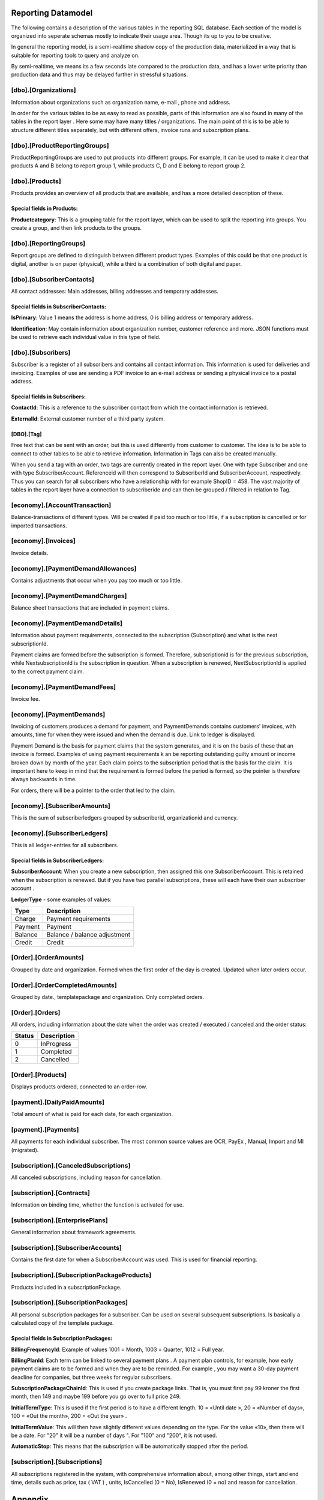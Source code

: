 .. _reporting-datamodel:

*******************
Reporting Datamodel
*******************
The following contains a description of the various tables in the reporting SQL database.
Each section of the model is organized into seperate schemas mostly to indicate their usage area. Though its up to you to be creative.

In general the reporting model, is a semi-realtime shadow copy of the production data, materialized in a way that is suitable for reporting tools to query and analyze on.

By semi-realtime, we means its a few seconds late compared to the production data, and has a lower write priority than production data and thus may be delayed further in stressful situations.

[dbo].[Organizations]
=====================
Information about organizations such as organization name, e-mail , phone and address.

In order for the various tables to be as easy to read as possible, parts of this information are also found in many of the tables in the report layer . Here some may have many titles / organizations. The main point of this is to be able to structure different titles separately, but with different offers, invoice runs and subscription plans.

[dbo].[ProductReportingGroups]
==========================================
ProductReportingGroups are used to put products into different groups. For example, it can be used to make it clear that products A and B belong to report group 1, while products C, D and E belong to report group 2.


[dbo].[Products]
=====================
Products provides an overview of all products that are available, and has a more detailed description of these.

Special fields in Products:
----------------------------
**Productcategory**: This is a grouping table for the report layer, which can be used to split the reporting into groups. You create a group, and then link products to the groups.

 

[dbo].[ReportingGroups]
==========================================
Report groups are defined to distinguish between different product types. Examples of this could be that one product is digital, another is on paper (physical), while a third is a combination of both digital and paper.
 

[dbo].[SubscriberContacts]
==========================================
All contact addresses: Main addresses, billing addresses and temporary addresses.

Special fields in SubscriberContacts:
-------------------------------------
**IsPrimary**: Value 1 means the address is home address, 0 is billing address or temporary address.

**Identification**: May contain information about organization number, customer reference and more. JSON functions must be used to retrieve each individual value in this type of field.
 

[dbo].[Subscribers]
=====================
Subscriber is a register of all subscribers and contains all contact information. This information is used for deliveries and invoicing. Examples of use are sending a PDF invoice to an e-mail address or sending a physical invoice to a postal address.

Special fields in Subscribers:
-------------------------------
**ContactId**: This is a reference to the subscriber contact from which the contact information is retrieved.

**ExternalId**: External customer number of a third party system.

 
[DBO].[Tag]
-----------
Free text that can be sent with an order, but this is used differently from customer to customer. The idea is to be able to connect to other tables to be able to retrieve information. Information in Tags can also be created manually.

When you send a tag with an order, two tags are currently created in the report layer. One with type Subscriber and one with type SubscriberAccount. Referenceid will then correspond to SubscriberId and SubscriberAccount, respectively. Thus you can search for all subscribers who have a relationship with for example ShopID = 458. The vast majority of tables in the report layer have a connection to subscriberide and can then be grouped / filtered in relation to Tag.
 

[economy].[AccountTransaction]
==========================================
Balance-transactions of different types. Will be created if paid too much or too little, if a subscription is cancelled or for imported transactions. 
 

[economy].[Invoices]
=====================
Invoice details.

 
[economy].[PaymentDemandAllowances]
==========================================
Contains adjustments that occur when you pay too much or too little.
 

[economy].[PaymentDemandCharges]
==========================================
Balance sheet transactions that are included in payment claims.
 

[economy].[PaymentDemandDetails]
==========================================
Information about payment requirements, connected to the subscription (Subscription) and what is the next subscriptionId.

Payment claims are formed before the subscription is formed. Therefore, subscriptionid is for the previous subscription, while NextsubscriptionId is the subscription in question. When a subscription is renewed, NextSubscriptionId is applied to the correct payment claim.
 
[economy].[PaymentDemandFees]
==========================================
Invoice fee.


[economy].[PaymentDemands]
==========================================
Invoicing of customers produces a demand for payment, and PaymentDemands contains customers' invoices, with amounts, time for when they were issued and when the demand is due. Link to ledger is displayed.

Payment Demand is the basis for payment claims that the system generates, and it is on the basis of these that an invoice is formed. Examples of using payment requirements k an be reporting outstanding guilty amount or income broken down by month of the year. Each claim points to the subscription period that is the basis for the claim. It is important here to keep in mind that the requirement is formed before the period is formed, so the pointer is therefore always backwards in time.  

For orders, there will be a pointer to the order that led to the claim.
 


[economy].[SubscriberAmounts]
==========================================
This is the sum of subscriberledgers grouped by subscriberid, organizationid and currency.
 


[economy].[SubscriberLedgers]
==========================================
This is all ledger-entries for all subscribers.

Special fields in SubscriberLedgers:
------------------------------------
**SubscriberAccount**: When you create a new subscription, then assigned this one SubscriberAccount. This is retained when the subscription is renewed. But if you have two parallel subscriptions, these will each have their own subscriber account .

**LedgerType** - some examples of values:

+---------+------------------------------+
| Type    | Description                  |
+=========+==============================+
| Charge  | Payment requirements         |
+---------+------------------------------+
| Payment | Payment                      |
+---------+------------------------------+
| Balance | Balance / balance adjustment |
+---------+------------------------------+
| Credit  | Credit                       |
+---------+------------------------------+



[Order].[OrderAmounts]
==========================================
Grouped by date and organization. Formed when the first order of the day is created. Updated when later orders occur.



[Order].[OrderCompletedAmounts]
==========================================
Grouped by date., templatepackage and organization. Only completed orders.

 

[Order].[Orders]
=====================
All orders, including information about the date when the order was created / executed / canceled and the order status:

+--------+-------------+
| Status | Description |
+========+=============+
|  0     | InProgress  |
+--------+-------------+
|  1     | Completed   |
+--------+-------------+
|  2     | Cancelled   |
+--------+-------------+

 

[Order].[Products]
=====================
Displays products ordered, connected to an order-row.

 
[payment].[DailyPaidAmounts]
==========================================
Total amount of what is paid for each date, for each organization.
 

[payment].[Payments]
=====================
All payments for each individual subscriber. The most common source values are OCR, PayEx , Manual, Import and MI (migrated).
 
[subscription].[CanceledSubscriptions]
==========================================
All canceled subscriptions, including reason for cancellation.

[subscription].[Contracts]
==========================================
Information on binding time, whether the function is activated for use.

[subscription].[EnterprisePlans]
==========================================
General information about framework agreements.

[subscription].[SubscriberAccounts]
==========================================
Contains the first date for when a SubscriberAccount was used. This is used for financial reporting.

[subscription].[SubscriptionPackageProducts]
==========================================================
Products included in a subscriptionPackage.

[subscription].[SubscriptionPackages]
==========================================
All personal subscription packages for a subscriber. Can be used on several subsequent subscriptions. Is basically a calculated copy of the template package.

Special fields in SubscriptionPackages:
---------------------------------------
**BillingFrequencyId**: Example of values 1001 = Month, 1003 = Quarter, 1012 = Full year.

**BillingPlanId**: Each term can be linked to several payment plans . A payment plan controls, for example, how early payment claims are to be formed and when they are to be reminded. For example , you may want a 30-day payment deadline for companies, but three weeks for regular subscribers.

**SubscriptionPackageChainId**: This is used if you create package links. That is, you must first pay 99 kroner the first month, then 149 and maybe 199 before you go over to full price 249.

**InitialTermType**: This is used if the first period is to have a different length. 10 = «Until date », 20 = «Number of days», 100 = «Out the month», 200 = «Out the year» .  

**InitialTermValue**: This will then have slightly different values ​​depending on the type. For the value «10», then there will be a date. For "20" it will be a number of days ". For "100" and "200", it is not used.

**AutomaticStop**: This means that the subscription will be automatically stopped after the period.

 
[subscription].[Subscriptions]
==========================================
All subscriptions registered in the system, with comprehensive information about, among other things, start and end time, details such as price, tax ( VAT ) , units, IsCancelled (0 = No), IsRenewed (0 = no) and reason for cancellation.

 

*******************
Appendix
*******************

To get a better overview of the tables in the reporting database, you can use the SQLs below as an aid.
 
.. code-block:: sql
    :caption: List all tables and columns

    select TABLE_SCHEMA + '.' + TABLE_NAME as ' TableSchema.Table_Name ' , max ( ORDINAL_POSITION ) as ColumnsCount
    from INFORMATION_SCHEMA . COLUMNS where   TABLE _NAME not in ( '__EFMigrationsHistory' , 'Snapshots' , 'PowerBiConfigurations' , 'Commits' ) and TABLE_SCHEMA <> 'Sys'
    group by TABLE_SCHEMA + '.' + TABLE_NAME order by TABLE_SCHEMA + '.' + TABLE_NAME

.. image:: /_images/Tables.png
    :align: center
    :alt: Example list of all accessible tables in the reporting database.

